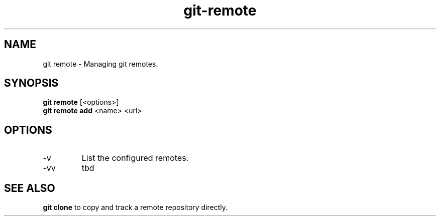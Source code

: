 .TH git-remote "May 2024" "Version 1.0" "User Commands"
.SH NAME
git remote \- Managing git remotes.
.SH SYNOPSIS
\fBgit remote\fR [<options>]
.br
\fBgit remote add\fR  <name> <url>
.SH OPTIONS
.TP
-v
List the configured remotes.
.TP
-vv
tbd
.SH SEE ALSO
\fBgit clone\fR to copy and track a remote repository directly.